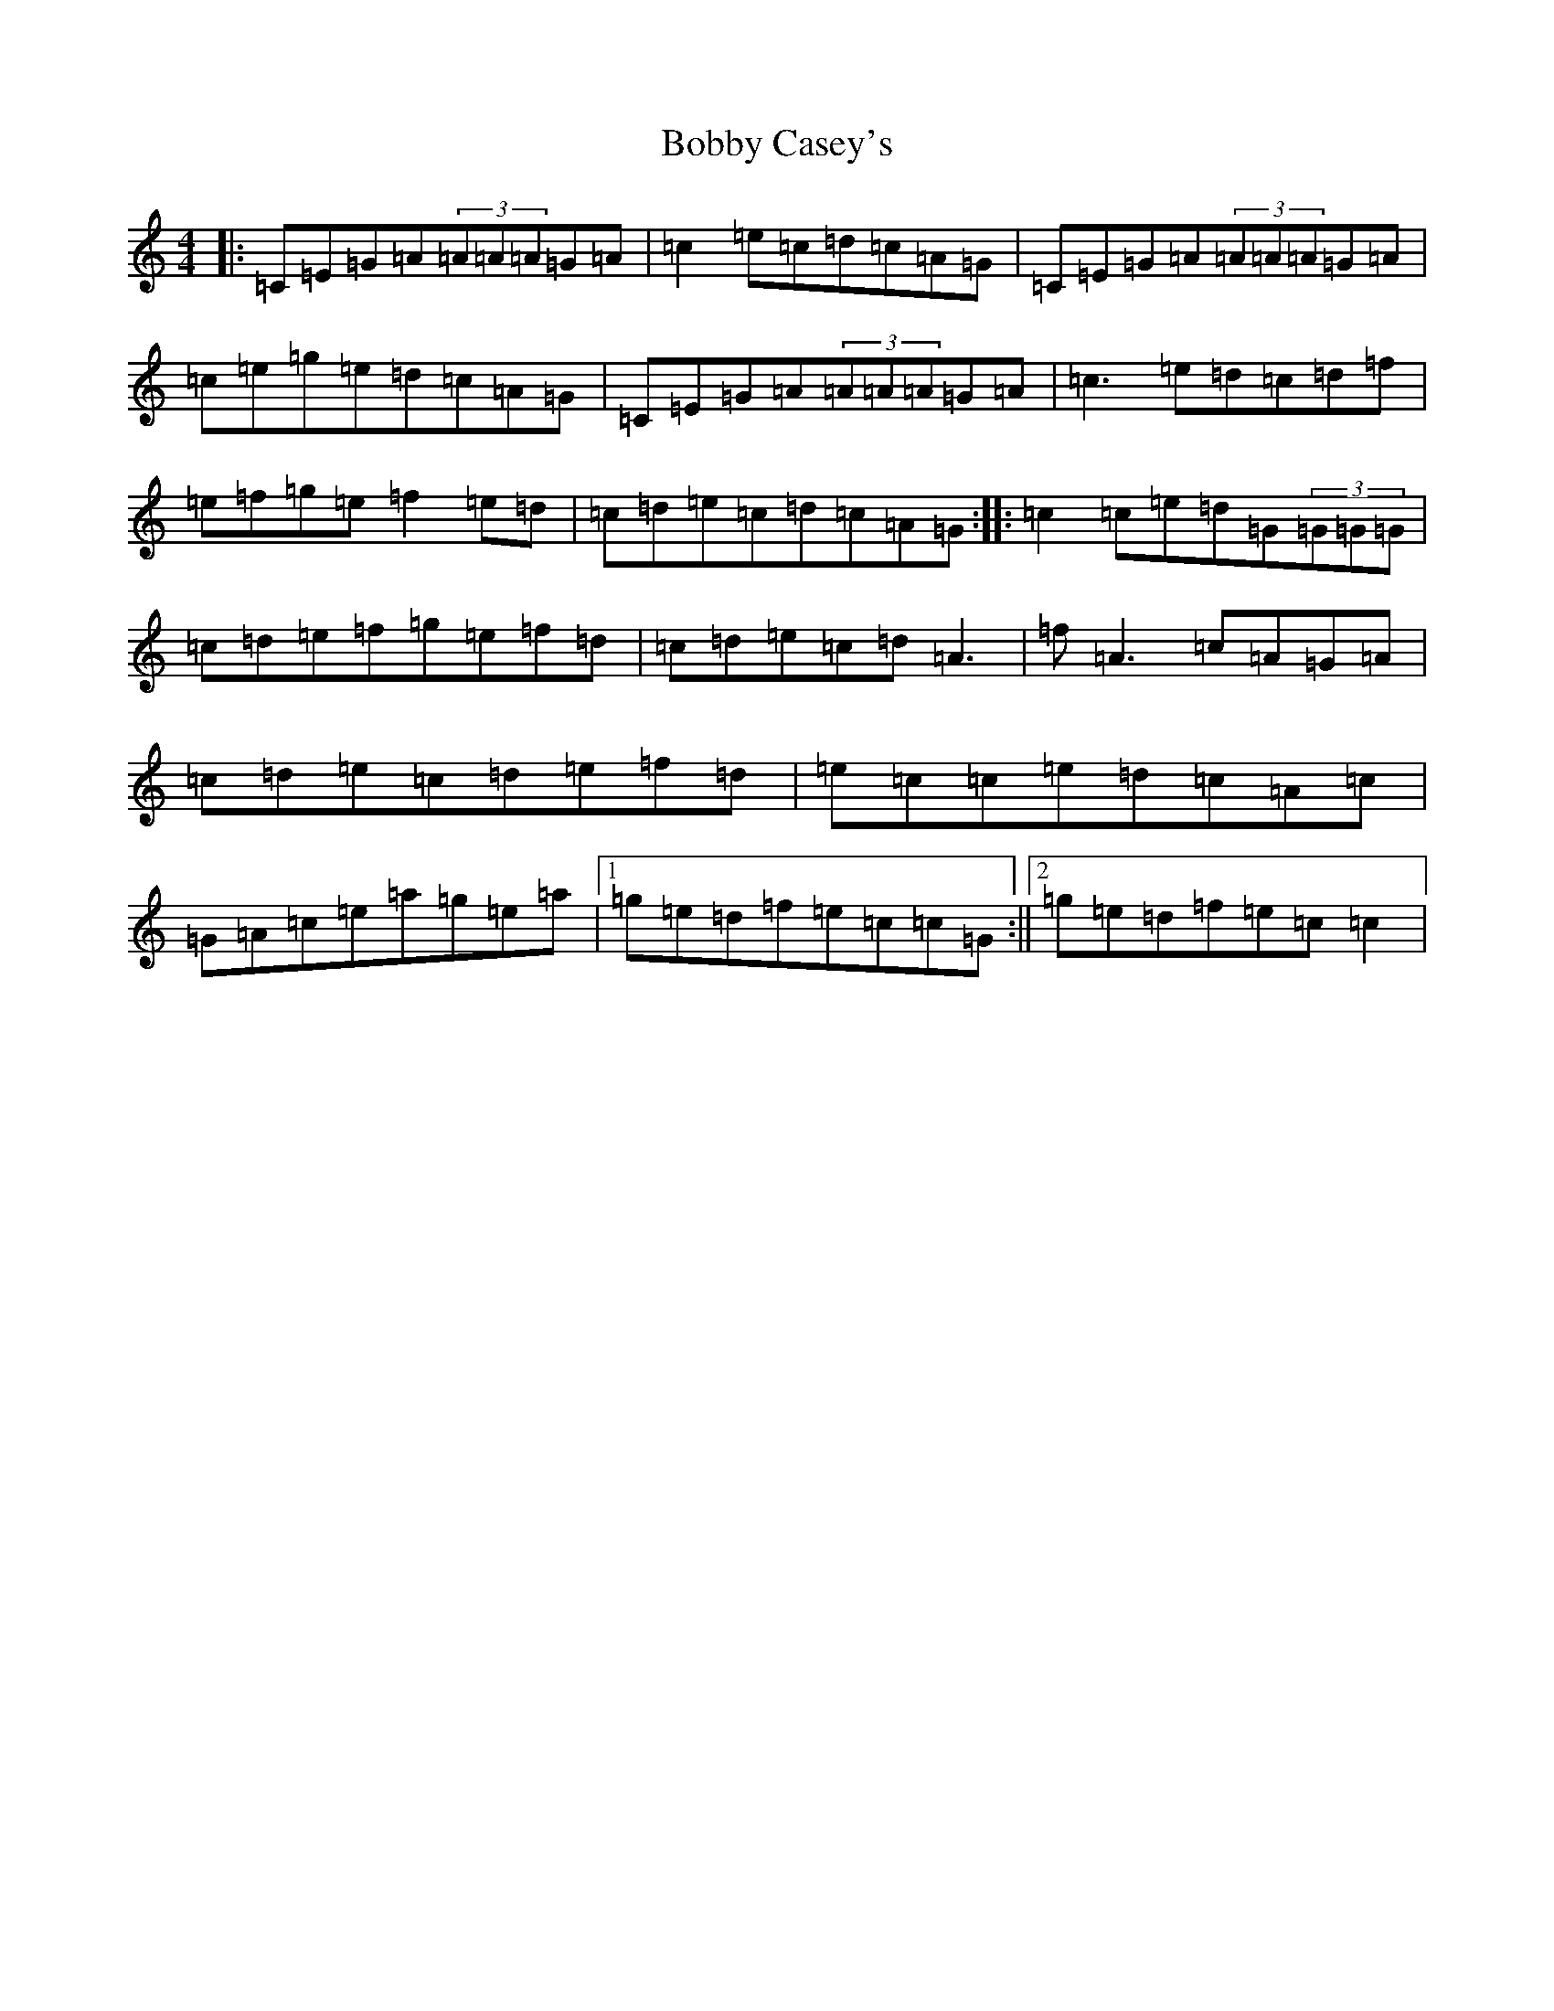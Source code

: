 X: 2153
T: Bobby Casey's
S: https://thesession.org/tunes/270#setting270
R: reel
M:4/4
L:1/8
K: C Major
|:=C=E=G=A(3=A=A=A=G=A|=c2=e=c=d=c=A=G|=C=E=G=A(3=A=A=A=G=A|=c=e=g=e=d=c=A=G|=C=E=G=A(3=A=A=A=G=A|=c3=e=d=c=d=f|=e=f=g=e=f2=e=d|=c=d=e=c=d=c=A=G:||:=c2=c=e=d=G(3=G=G=G|=c=d=e=f=g=e=f=d|=c=d=e=c=d=A3|=f=A3=c=A=G=A|=c=d=e=c=d=e=f=d|=e=c=c=e=d=c=A=c|=G=A=c=e=a=g=e=a|1=g=e=d=f=e=c=c=G:||2=g=e=d=f=e=c=c2|